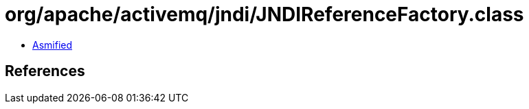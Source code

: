 = org/apache/activemq/jndi/JNDIReferenceFactory.class

 - link:JNDIReferenceFactory-asmified.java[Asmified]

== References


